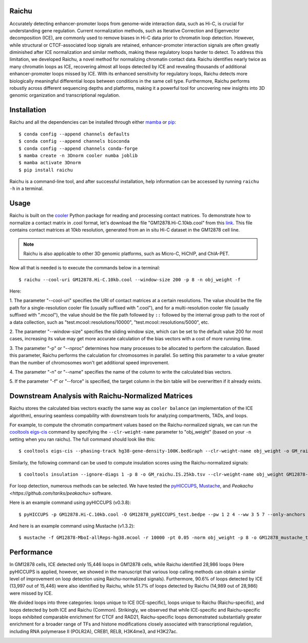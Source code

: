Raichu 
======
Accurately detecting enhancer-promoter loops from genome-wide interaction data,
such as Hi-C, is crucial for understanding gene regulation. Current normalization
methods, such as Iterative Correction and Eigenvector decomposition (ICE), are
commonly used to remove biases in Hi-C data prior to chromatin loop detection.
However, while structural or CTCF-associated loop signals are retained,
enhancer-promoter interaction signals are often greatly diminished after ICE
normalization and similar methods, making these regulatory loops harder to detect.
To address this limitation, we developed Raichu, a novel method for normalizing
chromatin contact data. Raichu identifies nearly twice as many chromatin loops as
ICE, recovering almost all loops detected by ICE and revealing thousands of additional
enhancer-promoter loops missed by ICE. With its enhanced sensitivity for regulatory
loops, Raichu detects more biologically meaningful differential loops between conditions
in the same cell type. Furthermore, Raichu performs robustly across different sequencing
depths and platforms, making it a powerful tool for uncovering new insights into 3D genomic
organization and transcriptional regulation.

Installation
============
Raichu and all the dependencies can be installed through either `mamba <https://github.com/mamba-org/mamba>`_
or `pip <https://pypi.org/project/pip/>`_::

    $ conda config --append channels defaults
    $ conda config --append channels bioconda
    $ conda config --append channels conda-forge
    $ mamba create -n 3Dnorm cooler numba joblib
    $ mamba activate 3Dnorm
    $ pip install raichu

Raichu is a command-line tool, and after successful installation, help information
can be accessed by running ``raichu -h`` in a terminal.

Usage
=====
Raichu is built on the `cooler <https://github.com/open2c/cooler>`_ Python package
for reading and processing contact matrices. To demonstrate how to normalize a
contact matrix in .cool format, let's download the file "GM12878.Hi-C.10kb.cool"
from this `link <https://www.jianguoyun.com/p/DUoSz7gQh9qdDBi5lLwFIAA>`_. This
file contains contact matrices at 10kb resolution, generated from an in situ Hi-C
dataset in the GM12878 cell line.

.. note:: Raichu is also applicable to other 3D genomic platforms,
    such as Micro-C, HiChIP, and ChIA-PET.

Now all that is needed is to execute the commands below in a terminal::

    $ raichu --cool-uri GM12878.Hi-C.10kb.cool --window-size 200 -p 8 -n obj_weight -f

Here:

1. The parameter "--cool-uri" specifies the URI of contact matrices at
a certain resolutions. The value should be the file path for a single-resolution
cooler file (usually suffixed with ".cool"), and for a multi-resolution
cooler file (usually suffixed with ".mcool"), the value should be the file path
followed by ``::`` followed by the internal group path to the root of a data
collection, such as "test.mcool::resolutions/10000", "test.mcool::resolutions/5000",
etc.

2. The parameter "--window-size" specifies the sliding window size, which
can be set to the default value 200 for most cases, increasing its value may
get more accurate calculation of the bias vectors with a cost of more running time.

3. The parameter "-p" or "--nproc" determines how many processes to be allocated
to perform the calculation. Based this parameter, Raichu performs the calculation
for chromosomes in parallel. So setting this parameter to a value greater than
the number of chromosomes won't get additional speed improvement.

4. The parameter "-n" or "--name" specifies the name of the column to write
the calculated bias vectors.

5. If the parameter "-f" or "--force" is specified, the target column
in the bin table will be overwritten if it already exists.


Downstream Analysis with Raichu-Normalized Matrices
===================================================
Raichu stores the calculated bias vectors exactly the same way as
``cooler balance`` (an implementation of the ICE algorithm), ensuring
seamless compability with downstream tools for analyzing compartments,
TADs, and loops.

For example, to compute the chromatin compartment values based on the
Raichu-normalized signals, we can run the
`cooltools eigs-cis  <https://github.com/open2c/cooltools>`_ command by
specifying the ``--clr-weight-name`` parameter to "obj_weight" (based on
your ``-n`` setting when you ran raichu). The full command should look like
this::

    $ cooltools eigs-cis --phasing-track hg38-gene-density-100K.bedGraph --clr-weight-name obj_weight -o GM_raichu GM12878-MboI-allReps-hg38.mcool::resolutions/100000

Similarly, the following command can be used to compute insulation scores
using the Raichu-normalized signals::

    $ cooltools insulation --ignore-diags 1 -p 8 -o GM_raichu.IS.25kb.tsv --clr-weight-name obj_weight GM12878-MboI-allReps-hg38.mcool::resolutions/25000 1000000

For loop detection, numerous methods can be selected. We have tested
the `pyHICCUPS <https://github.com/XiaoTaoWang/HiCPeaks>`_, `Mustache <https://github.com/ay-lab/mustache>`_,
and `Peakachu <https://github.com/tariks/peakachu>` software.

Here is an example command using pyHICCUPS (v0.3.8)::

    $ pyHICCUPS -p GM12878.Hi-C.10kb.cool -O GM12878_pyHICCUPS_test.bedpe --pw 1 2 4 --ww 3 5 7 --only-anchors --nproc 8 --clr-weight-name obj_weight --maxapart 4000000

And here is an example command using Mustache (v1.3.2)::

    $ mustache -f GM12878-MboI-allReps-hg38.mcool -r 10000 -pt 0.05 -norm obj_weight -p 8 -o GM12878_mustache_test.tsv

Performance
===========
In GM12878 cells, ICE detected only 15,446 loops in GM12878 cells, while Raichu
identified 28,986 loops (Here pyHICCUPS is applied, however, we showed in the
manuscript that various loop calling methods can obtain a similar level of
improvement on loop detection using Raichu-normalized signals). Furthermore,
90.6% of loops detected by ICE (13,997 out of 15,446) were also identified by
Raichu, while 51.7% of loops detected by Raichu (14,989 out of 28,986) were missed
by ICE.

We divided loops into three categories: loops unique to ICE (ICE-specific), loops
unique to Raichu (Raichu-specific), and loops detected by both ICE and Raichu (Common).
Strikingly, we observed that while ICE-specific and Raichu-specific loops exhibited
comparable enrichment for CTCF and RAD21, Raichu-specific loops demonstrated substantially
greater enrichment for a broader range of TFs and histone modifications closely associated
with transcriptional regulation, including RNA polymerase II (POLR2A), CREB1, RELB, H3K4me3,
and H3K27ac.

.. image:: ./images/performance.png
        :align: center